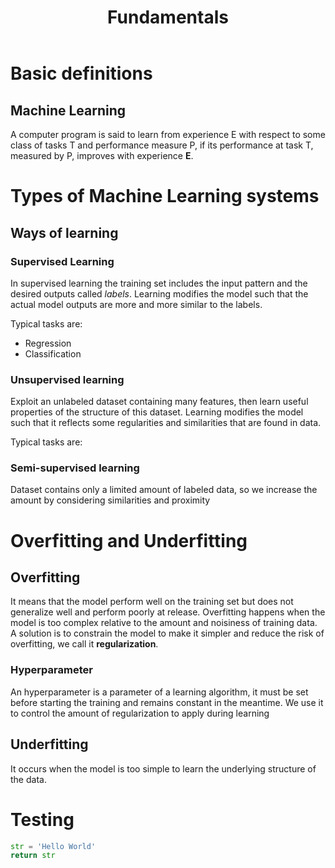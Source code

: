 #+title: Fundamentals

* Basic definitions
** Machine Learning
A computer program is said to learn from experience E with respect to some class of tasks T and performance measure P, if its performance at task T, measured by P, improves with experience *E*.

* Types of Machine Learning systems
** Ways of learning
*** Supervised Learning
In supervised learning the training set includes the input pattern and the desired outputs called /labels/. Learning modifies the model such that the actual model outputs are more and more similar to the labels.

Typical tasks are:
 - Regression
 - Classification
*** Unsupervised learning
Exploit an unlabeled dataset containing many features, then learn useful properties of the structure of this dataset.
Learning modifies the model such that it reflects some regularities and similarities that are found in data.

Typical tasks are:

*** Semi-supervised learning
Dataset contains only a limited amount of labeled data, so we increase the amount by considering similarities and proximity

* Overfitting and Underfitting
** Overfitting
It means that the model perform well on the training set but does not generalize well and perform poorly at release.
Overfitting happens when the model is too complex relative to the amount and noisiness of training data. A solution is to constrain the model to make it simpler and reduce the risk of overfitting, we call it *regularization*.

*** Hyperparameter
An hyperparameter is a parameter of a learning algorithm, it must be set before starting the training and remains constant in the meantime. We use it to control the amount of regularization to apply during learning

** Underfitting
It occurs when the model is too simple to learn the underlying structure of the data.

* Testing
#+BEGIN_SRC python
str = 'Hello World'
return str
#+END_SRC

#+RESULTS:
: Hello World
